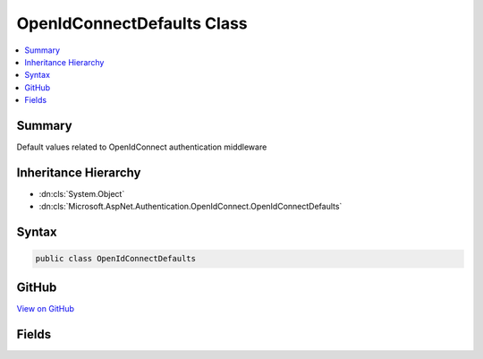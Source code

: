 

OpenIdConnectDefaults Class
===========================



.. contents:: 
   :local:



Summary
-------

Default values related to OpenIdConnect authentication middleware





Inheritance Hierarchy
---------------------


* :dn:cls:`System.Object`
* :dn:cls:`Microsoft.AspNet.Authentication.OpenIdConnect.OpenIdConnectDefaults`








Syntax
------

.. code-block:: csharp

   public class OpenIdConnectDefaults





GitHub
------

`View on GitHub <https://github.com/aspnet/apidocs/blob/master/aspnet/security/src/Microsoft.AspNet.Authentication.OpenIdConnect/OpenIdConnectDefaults.cs>`_





.. dn:class:: Microsoft.AspNet.Authentication.OpenIdConnect.OpenIdConnectDefaults

Fields
------

.. dn:class:: Microsoft.AspNet.Authentication.OpenIdConnect.OpenIdConnectDefaults
    :noindex:
    :hidden:

    
    .. dn:field:: Microsoft.AspNet.Authentication.OpenIdConnect.OpenIdConnectDefaults.AuthenticationPropertiesKey
    
        
    
        Constant used to identify state in openIdConnect protocol message.
    
        
    
        
        .. code-block:: csharp
    
           public static readonly string AuthenticationPropertiesKey
    
    .. dn:field:: Microsoft.AspNet.Authentication.OpenIdConnect.OpenIdConnectDefaults.AuthenticationScheme
    
        
    
        The default value used for OpenIdConnectOptions.AuthenticationScheme.
    
        
    
        
        .. code-block:: csharp
    
           public const string AuthenticationScheme
    
    .. dn:field:: Microsoft.AspNet.Authentication.OpenIdConnect.OpenIdConnectDefaults.Caption
    
        
    
        The default value for OpenIdConnectOptions.Caption.
    
        
    
        
        .. code-block:: csharp
    
           public static readonly string Caption
    
    .. dn:field:: Microsoft.AspNet.Authentication.OpenIdConnect.OpenIdConnectDefaults.CookieNoncePrefix
    
        
    
        The prefix used to for the nonce in the cookie.
    
        
    
        
        .. code-block:: csharp
    
           public static readonly string CookieNoncePrefix
    
    .. dn:field:: Microsoft.AspNet.Authentication.OpenIdConnect.OpenIdConnectDefaults.CookieStatePrefix
    
        
    
        The prefix used for the state in the cookie.
    
        
    
        
        .. code-block:: csharp
    
           public static readonly string CookieStatePrefix
    
    .. dn:field:: Microsoft.AspNet.Authentication.OpenIdConnect.OpenIdConnectDefaults.RedirectUriForCodePropertiesKey
    
        
    
        The property for the RedirectUri that was used when asking for a 'authorizationCode'.
    
        
    
        
        .. code-block:: csharp
    
           public static readonly string RedirectUriForCodePropertiesKey
    
    .. dn:field:: Microsoft.AspNet.Authentication.OpenIdConnect.OpenIdConnectDefaults.UserstatePropertiesKey
    
        
    
        Constant used to identify userstate inside AuthenticationProperties that have been serialized in the 'state' parameter.
    
        
    
        
        .. code-block:: csharp
    
           public static readonly string UserstatePropertiesKey
    

